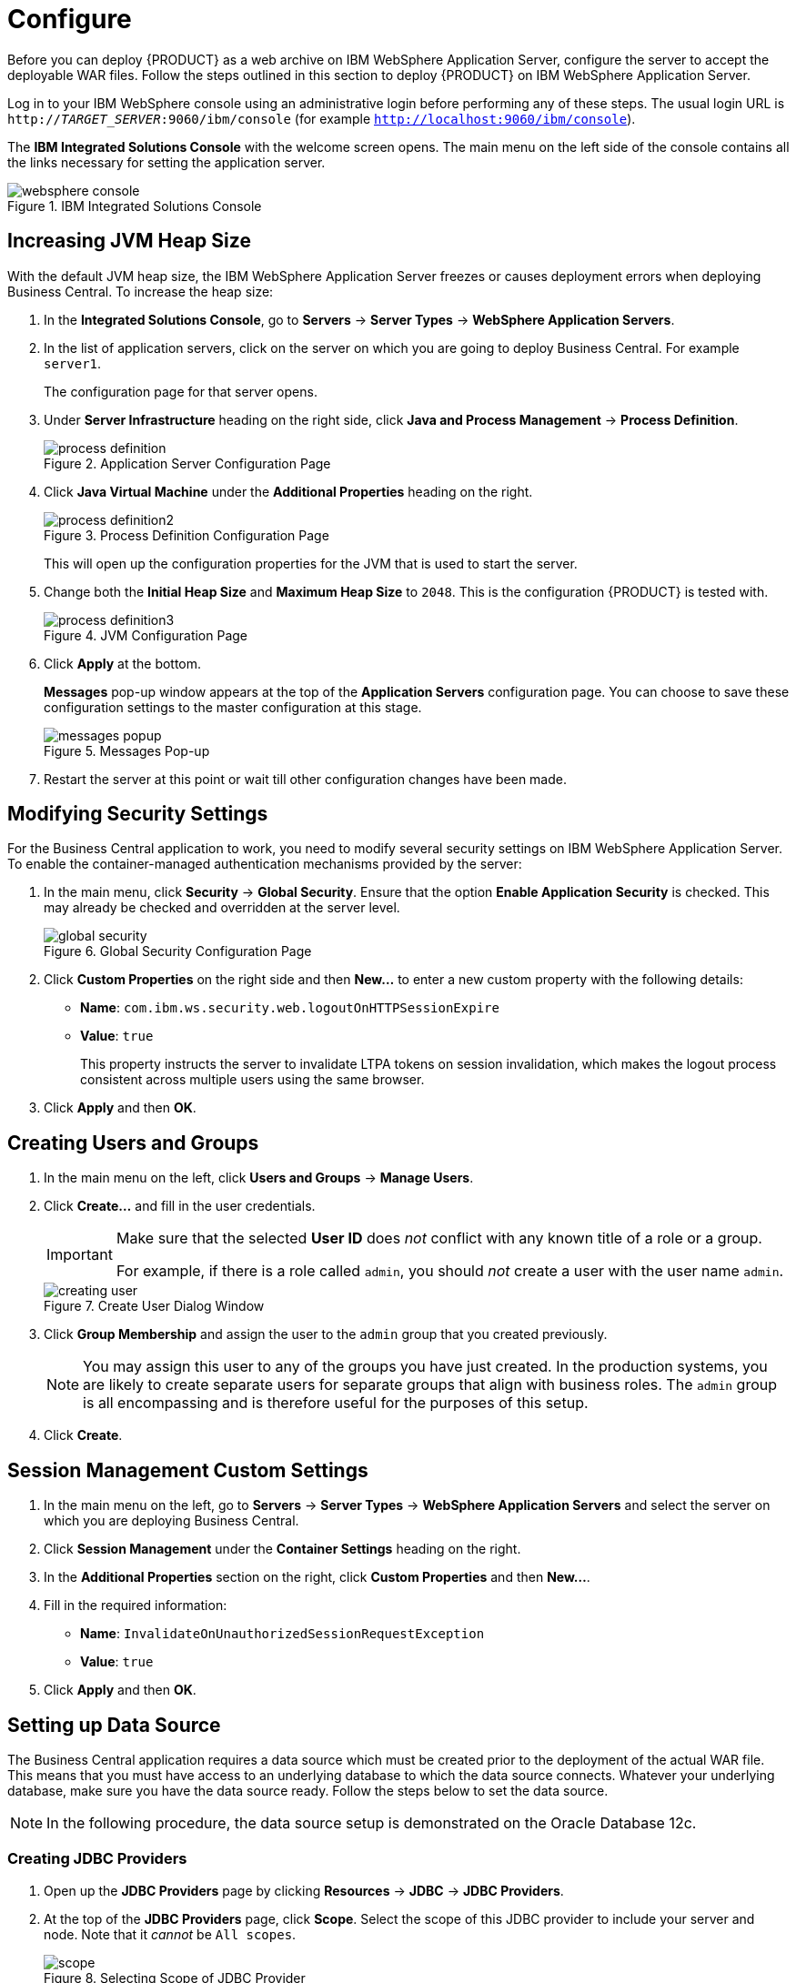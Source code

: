 [id='_chap_configure']
= Configure

Before you can deploy {PRODUCT} as a web archive on IBM WebSphere Application Server, configure the server to accept the deployable WAR files. Follow the steps outlined in this section to deploy {PRODUCT} on IBM WebSphere Application Server.

Log in to your IBM WebSphere console using an administrative login before performing any of these steps. The usual login URL is `http://_TARGET_SERVER_:9060/ibm/console` (for example `http://localhost:9060/ibm/console`).

The *IBM Integrated Solutions Console* with the welcome screen opens. The main menu on the left side of the console contains all the links necessary for setting the application server.

.IBM Integrated Solutions Console
image::websphere_console.png[]

== Increasing JVM Heap Size

With the default JVM heap size, the IBM WebSphere Application Server freezes or causes deployment errors when deploying Business Central. To increase the heap size:

. In the *Integrated Solutions Console*, go to *Servers* -> *Server Types* -> *WebSphere Application Servers*.
. In the list of application servers, click on the server on which you are going to deploy Business Central. For example `server1`.
+
The configuration page for that server opens.
. Under *Server Infrastructure* heading on the right side, click *Java and Process Management* -> *Process Definition*.
+
.Application Server Configuration Page
image::process_definition.png[]
. Click *Java Virtual Machine* under the *Additional Properties* heading on the right.
+
.Process Definition Configuration Page
image::process_definition2.png[]
+
This will open up the configuration properties for the JVM that is used to start the server.
. Change both the *Initial Heap Size* and *Maximum Heap Size* to `2048`. This is the configuration {PRODUCT} is tested with.
+
.JVM Configuration Page
image::process_definition3.png[]
. Click *Apply* at the bottom.
+
*Messages* pop-up window appears at the top of the *Application Servers* configuration page. You can choose to save these configuration settings to the master configuration at this stage.
+
.Messages Pop-up
image::messages_popup.png[]
. Restart the server at this point or wait till other configuration changes have been made.

[id='_modify_security_settings']
== Modifying Security Settings

For the Business Central application to work, you need to modify several security settings on IBM WebSphere Application Server. To enable the container-managed authentication mechanisms provided by the server:

. In the main menu, click *Security* -> *Global Security*. Ensure that the option *Enable Application Security* is checked. This may already be checked and overridden at the server level.
+
.Global Security Configuration Page
image::global_security.png[]

. Click *Custom Properties* on the right side and then *New...* to enter a new custom property with the following details:
+
  * *Name*: `com.ibm.ws.security.web.logoutOnHTTPSessionExpire`
  * *Value*: `true`
+
This property instructs the server to invalidate LTPA tokens on session invalidation, which makes the logout process consistent across multiple users using the same browser.

. Click *Apply* and then *OK*.

[id='_create_users_and_groups']
== Creating Users and Groups

ifdef::BAS[]
. In the main menu on the left, click *Users and Groups* -> *Manage Groups*.

. Create five new groups: `admin`, `analyst`, `developer`, `manager`, and `user` by clicking *Create...*.
+
.Created Groups
image::created_groups_bpms.png[]
+
[NOTE]
====
Add the `kie-server` group as well if you are going to install the {KIE_SERVER}. Also add the `rest-all` and other REST API groups if you are going to use the API. For further information about API roles, see chapter {URL_DEVELOPMENT_GUIDE}#sect_remote_java_api[Remote API] of _{DEVELOPMENT_GUIDE}_.
====
endif::BAS[]

ifdef::DM[]
. In the main menu on the left, click *Users and Groups* -> *Manage Groups*.

. Create two new groups: `admin` and `analyst` by clicking *Create...*.
+
.Created Groups
image::created_groups_brms.png[]
+
[NOTE]
====
Add the `kie-server` group as well if you are going to install the {KIE_SERVER}. Also add the REST API groups if you are going to use the API. For further information about API roles, see chapter {URL_DEVELOPMENT_GUIDE}#sect_remote_java_api[Remote API] of _{DEVELOPMENT_GUIDE}_.
====
endif::DM[]

. In the main menu on the left, click *Users and Groups* -> *Manage Users*.

. Click *Create...* and fill in the user credentials.
+
[IMPORTANT]
====
Make sure that the selected *User ID* does _not_ conflict with any known title of a role or a group.

For example, if there is a role called `admin`, you should _not_ create a user with the user name `admin`.
====
+
.Create User Dialog Window
image::creating_user.png[]

. Click *Group Membership* and assign the user to the `admin` group that you created previously.
+
[NOTE]
====
You may assign this user to any of the groups you have just created. In the production systems, you are likely to create separate users for separate groups that align with business roles. The `admin` group is all encompassing and is therefore useful for the purposes of this setup.
====

. Click *Create*.

== Session Management Custom Settings

. In the main menu on the left, go to *Servers* -> *Server Types* -> *WebSphere Application Servers* and select the server on which you are deploying Business Central.
. Click *Session Management* under the *Container Settings* heading on the right.
. In the *Additional Properties* section on the right, click *Custom Properties* and then *New...*.
. Fill in the required information:
+
* *Name*: `InvalidateOnUnauthorizedSessionRequestException`
* *Value*: `true`
. Click *Apply* and then *OK*.

[id='_setup_datasource']
== Setting up Data Source

The Business Central application requires a data source which must be created prior to the deployment of the actual WAR file. This means that you must have access to an underlying database to which the data source connects. Whatever your underlying database, make sure you have the data source ready. Follow the steps below to set the data source.

NOTE: In the following procedure, the data source setup is demonstrated on the Oracle Database 12c.

[float]
=== Creating JDBC Providers
. Open up the *JDBC Providers* page by clicking *Resources* -> *JDBC* -> *JDBC Providers*.
. At the top of the *JDBC Providers* page, click *Scope*. Select the scope of this JDBC provider to include your server and node. Note that it _cannot_ be `All scopes`.
+
.Selecting Scope of JDBC Provider
image::scope.png[]
. Click *New...*.
+
The *Create a New JDBC Provider* page opens.
. Fill in the form based on the database driver that you have available.
+
.First Step of Creating New JDBC Provider
image::creating_jdbc_provider1.png[]
+
If your database is not listed, select the *User-Defined* option from the *Database Type* selection box and provide the implementation class name.
+
For example, for H2, PostgreSQL, or MySQL, the implementation class name will be `org.h2.jdbcx.JdbcDataSource`, `org.postgresql.xa.PGXADataSource`, and `com.mysql.jdbc.jdbc2.optional.MysqlXADataSource` respectively.
. Give the JDBC Provider a descriptive name and click *Next*.
. Provide the class path information for the JDBC driver class files you defined. Click *Apply*.
+
.Defining Database Class Path
image::creating_jdbc_provider2.png[]
. Click *Next*.
. Click *Finish* to accept and add this new JDBC provider.
+
.JDBC Provider Summary Page
image::creating_jdbc_provider3.png[]

Using this new JDBC provider, you will now need to set up the actual data source for Business Central.

Before you create the data source, open the `persistence.xml` file located in the `WEB-INF/classes/META-INF` directory of the Business Central WAR file (`business-central.war`) that you have downloaded. You will need to know the JNDI name of the data source defined within the `<jta-data-source>` tag. For Business Central, it is `jdbc/jbpm`.

Also change the `hibernate.dialect` property to suit your database. For example, if your underlying database is Oracle Database 12c, change the property value to `org.hibernate.dialect.Oracle10gDialect`.

[float]
=== Setting up Data Source
. Open the *Data Sources* page by clicking *Resources* -> *JDBC* -> *Data Sources* in the main menu on the left and make sure that the appropriate scope has been selected.

. Click *New...*.

. Enter a unique *Data Source Name* by which you will refer to this data source and the JNDI name that you found in the `persistence.xml` file.
+
.First Step of Creating New Data Source
image::creating_data_source1.png[]
+
Click *Next*.

. From the *Select an Existing JDBC Provider* drop-down menu, select the JDBC provider created earlier and click *Next*.
+
.Selecting JDBC Provider
image::creating_data_source2.png[]

. In the *Enter Database Specific Properties for the Data Source* step, enter the database JDBC URL and click *Next*.
+
.Enter Database Specific Properties for Data Source Screen
image::creating_data_source3.png[]

. In the *Setup Security Aliases* screen, set the authentication values for connecting to this data source. If the aliases are not yet created, click *Global J2C Authentication Alias* at the bottom. Note that in this case, the *Create a Data Source* wizard will be canceled.
+
--
.. Click *New...*.
.. Fill in the *Alias*, *User ID*, and *Password*.
+
.Creating New Security Alias
image::security_alias.png[]
.. Click *OK*.
--
+
Go back to the *Setup Security Aliases* screen and set the *Component-Managed Authentication Alias* to the newly created alias and the *Mapping-Configuration Alias* to `DefaultPrincipalMapping`.
+
You can also create and set a different alias for XA recovery. If the *Authentication Alias for XA Recovery* is set to `(none)`, the component-managed authentication alias is used by default.
+
.Setting Security Aliases
image::creating_data_source4.png[]
+
Click *Next*.

. In the *Summary* screen, check the values and click *Finish*. Choose to save the changes to the master configuration as well.
+
.Creating Data Source Summary Screen
image::creating_data_source5.png[]

. Choose the created data source from a list of all data sources to provide the basic meta properties.

. Click *Custom Properties* under the *Additional Properties* section on the right.
+
Properties like `serverName`, `databaseName`, `userName`, and `password` must now be defined and vary for different databases. Some example database properties are shown below.
+
[cols="1,4a", options="header"]
.Custom Properties for Different Databases
|===
|Database
|Properties

|H2
|`URL`, `user`, `password`

|MySQL
|`serverName`, `databaseName`, `port`, `user`, `password`

|PostgreSQL
|`serverName`, `databaseName`, `portNumber`, `user`, `password`

|Oracle
|`jdbcURL`
|===

Once all the connection properties have been defined, click *Test Connection* to ensure the validity of the data source. If the connection was successful, the following message appears at the top of the screen:

[source]
----
The test connection operation for data source DATA_SOURCE_NAME on server SERVER_NAME at node NODE_NAME was successful.
----

[id='_setting_up_jms_resources']
== Setting up JMS Resources

IBM WebSphere Application Server must be configured to send and receive JMS messages through {PRODUCT}. However, before you do this, a service bus must be present. Follow the steps below to create a service bus if one does not already exist.

[float]
=== Setting up Buses

[float]
==== Creating Service Bus

. In the main menu on the left, click *Service Integration* -> *Buses*.
. Click *New...*.
. Enter the name and make sure that the *Bus Security* option is _unchecked_.
. Click *Next* and then *Finish* to create the service bus.

[float]
==== Adding Bus Member

Before you continue, add a new bus member. A bus member is a server or a cluster that has been added to this service bus.

. Go to *Service Integration* -> *Buses* and click on the service bus that you have created.
. Under the *Topology* heading on the right, click *Bus Members*.
. Click *Add*.
. In the *Add a New Bus Member* wizard, choose the server and the type of message store for the persistence in the first two steps. Depending on the previous selection, you can also specify the properties of the message store.
. Click *Finish* in the last step to add a new bus member.

[float]
=== Creating JMS Connection Factories

To send and receive messages from {PRODUCT}, you have to create the JMS connection factories, which are needed for establishing connections used for sending messages into queues.

ifdef::BAS[]
For Business Central, create the following connection factories: `KIE.SIGNAL`, `KIE.INPUT` (for queries), `KIE.RESPONSE.ALL` (for responses), and `KIE.EXECUTOR` (for the executor).

If you will be installing the {KIE_SERVER} as well, you need to create `KIE.SERVER.REQUEST`, `KIE.SERVER.RESPONSE`, and `KIE.SERVER.EXECUTOR` connection factories.
endif::BAS[]

ifdef::DM[]
Red Hat JBoss BRMS needs the Java Messaging Services only for the {KIE_SERVER}. Use the procedure below to create the following connection factories: `KIE.SERVER.REQUEST`, `KIE.SERVER.RESPONSE`, and `KIE.SERVER.EXECUTOR`.
endif::DM[]

NOTE: The factory names shown above are suggestions only and you can change them to suit your needs and company guidelines.

. In the main menu on the left, go to *Resources* -> *JMS* -> *Connection Factories*.
. Make sure the correct scope is selected and click *New*.
. Select the *Default Messaging Provider* option and click *OK*.
ifdef::BAS[]
. Enter the name and JNDI name of the factory. For example:
+
  ** *Name*: `KIE.SIGNAL`
  ** *JNDI name*: `jms/conn/KIE.SIGNAL`
+
[NOTE]
====
The JNDI names for `KIE.INPUT`, `KIE.RESPONSE.ALL`, and `KIE.EXECUTOR` are `jms/conn/KIE.INPUT`, `jms/conn/KIE.RESPONSE.ALL`, and `jms/conn/KIE.EXECUTOR` respectively.
====
endif::BAS[]
ifdef::DM[]
. Enter the name and the JNDI name of the factory. For example:
+
  ** *Name*: `KIE.SERVER.REQUEST`
  ** *JNDI name*: `jms/conn/KIE.SERVER.REQUEST`
+
[NOTE]
====
The JNDI names for `KIE.SERVER.RESPONSE` and `KIE.SERVER.EXECUTOR` are `jms/conn/KIE.SERVER.RESPONSE` and `jms/conn/KIE.SERVER.EXECUTOR` respectively.
====
endif::DM[]
. From the *Bus Name* drop-down list, select the service bus created earlier.
+
The rest of the options are not mandatory and can be left with default values.
. Click *Apply* and choose to save the changes to the master configuration.

[float]
=== Creating JMS Queues

The next step is to create the JMS queues. These queues are the destination end points for point-to-point messaging.

ifdef::BAS[]
For Business Central, create the following queues: `KIE.RESPONSE.ALL` (for responses), `KIE.AUDIT` (for asynchronous audit logs), `KIE.SESSION` (for `ksession`-based operations), `KIE.TASK` (for task-based operations), `KIE.EXECUTOR` (for Business Central executor services), and `KIE.SIGNAL` (for sending external global signals to processes).

For {KIE_SERVER}, create the following: `KIE.SERVER.REQUEST` (for requests), `KIE.SERVER.RESPONSE` (for responses), and `KIE.SERVER.EXECUTOR` (for executor services).
endif::BAS[]

ifdef::DM[]
For {KIE_SERVER}, create the following queues: `KIE.SERVER.REQUEST` (for requests), `KIE.SERVER.RESPONSE` (for responses) and `KIE.SERVER.EXECUTOR` (for executor services).

IMPORTANT: To prevent warnings in the log, create `KIE.EXECUTOR` queue as well.
endif::DM[]

To create these queues:

. In the main menu, go to *Resources* -> *JMS* -> *Queues*.
. Make sure the correct scope is selected and click *New*.
. Select the *Default Messaging Provider* radio button and click *OK*.
ifdef::BAS[]
. Enter the name and the JNDI name of the queue, for example:
+
  ** *Name*: `KIE.RESPONSE.ALL`
  ** *JNDI name*: `jms/KIE.RESPONSE.ALL`
+
[NOTE]
====
All of the JNDI names of other queues follow the same convention as the example above.
====
endif::BAS[]
ifdef::DM[]
. Enter the name and the JNDI name of the queue, for example:
+
  ** *Name*: `KIE.SERVER.REQUEST`
  ** *JNDI name*: `jms/KIE.SERVER.REQUEST`
+
[NOTE]
====
All of the JNDI names of other queues follow the same convention as the example above.
====
endif::DM[]
. From the *Bus Name* drop-down list, select the service bus created earlier.
. From the *Queue Name* drop-down list, make sure to select the *Create Service Integration Bus Destination*.
+
This will open up the *Create New Queue* form for creating a new service integration bus. In this form, enter a unique identifier and select the bus member created earlier in this section.
. Click *Apply* at the bottom and choose to save the changes to the master configuration.

[float]
=== Creating JMS Activation Specifications

A JMS activation specification is required to be the bridge between the queue and the message-driven bean.

ifdef::BAS[]
For Business Central, create the following activation specifications: `KIE.RESPONSE.ALL` (for responses), `KIE.AUDIT` (for asynchronous audit logs), `KIE.SESSION` (for `ksession`-based operations), `KIE.TASK` (for task-based operations), `KIE.EXECUTOR` (for Business Central executor services), and `KIE.SIGNAL` (for sending external global signals to processes).

For {KIE_SERVER}, create the following: `KIE.SERVER.REQUEST` (for requests), `KIE.SERVER.RESPONSE` (for responses), and `KIE.SERVER.EXECUTOR` (for executor services).
endif::BAS[]

ifdef::DM[]
For {KIE_SERVER}, create the following activation specifications: `KIE.SERVER.REQUEST` (for requests), `KIE.SERVER.RESPONSE` (for responses) and `KIE.SERVER.EXECUTOR` (for executor services).

IMPORTANT: To prevent warnings in the log, create `KIE.EXECUTOR` activation specification as well.
endif::DM[]

. In the main menu, go to *Resources* -> *JMS* -> *Activation Specifications*.
. Make sure the correct scope is selected and click *New*.
. Check the *Default Messaging Provider* radio button and click *OK*.
ifdef::BAS[]
. Enter the name and the JNDI name of the activation specification, for example:
+
  ** *Name*: `KIE.RESPONSE.ALL`
  ** *JNDI name*: `jms/activation/KIE.RESPONSE.ALL`
+
[NOTE]
====
All of the JNDI names of other activation specifications follow the same convention as the example above.
====
. From the *Destination Type* drop-down list, make sure to select *Queue*.
. Enter the *Destination JNDI Name* (as created in the previous procedure), for example `jms/KIE.RESPONSE.ALL`.
endif::BAS[]
ifdef::DM[]
. Enter the name and the JNDI name of the activation specification, for example:
+
  ** *Name*: `KIE.SERVER.REQUEST`
  ** *JNDI name*: `jms/activation/KIE.SERVER.REQUEST`
+
[NOTE]
====
All of the JNDI names of other activation specifications follow the same convention as the example above.
====
. From the *Destination Type* drop-down list, make sure to select *Queue*.
. Enter the *Destination JNDI Name* (as created in the previous procedure), for example `jms/KIE.SERVER.REQUEST`.
endif::DM[]
. From the *Bus Name* drop-down list, choose the service bus created earlier.
. Click *OK* at the bottom with the rest of the field values as default and choose to save the changes to the master configuration.

You have now successfully completed the JMS configurations required for setting up {PRODUCT} on IBM WebSphere Application Server.

[id='_add_custom_jvm_properties']
== Adding Custom JVM Properties

You must add custom properties to the JVM that is used to start IBM WebSphere Application Server. These custom properties take into consideration the configuration changes that have been outlined in previous sections of this guide.

. In the main menu, go to *Servers* -> *Server Types* -> *WebSphere Application Servers*.
. In the list of application servers, choose the server on which you are going to deploy Business Central.
. Under the *Server Infrastructure* heading on the right, click *Java and Process Management* -> *Process Definition*.
. Click *Java Virtual Machine* under the *Additional Properties* heading.
+
This opens up the configuration properties for the JVM that is used to start WebSphere Application Server.
. Click *Custom Properties* under *Additional Properties*.
. Create the following properties by clicking *New...*.
+
*Custom JVM Properties*
+
[cols="1,1,2a", options="header"]
.Properties Required for Business Central and {KIE_SERVER}
|===
|Name
|Value
|Description

ifdef::BAS[]
|`org.kie.executor.jms.queue`
|`jms/KIE.EXECUTOR` or
`jms/KIE.SERVER.EXECUTOR`
|The JNDI name of the JMS queue for scheduling asynchronous job execution by Business Central (`jms/KIE.EXECUTOR`) or {KIE_SERVER} (`jms/KIE.SERVER.EXECUTOR`). Choose the right value based on the application being used for execution.

|`org.kie.executor.jms.cf`
|`jms/conn/KIE.EXECUTOR`
|The JNDI name of connection factory to be used for sending messages.

endif::BAS[]

|`org.jboss.logging.provider`
|`jdk`
|This property is only required where a `CA SiteMinder TAI (SMTAI)` is installed in the environment. Using this property forces Hibernate to use `JDK` instead of `log4j` for logging within Dashbuilder. `CA SiteMinder TAI (SMTAI)` contains an old version of `log4j`, which causes conflicts.

|`org.apache.wink.jaxbcontextcache`
|`off`
|This property ensures that the IBM WebSphere Apache Wink framework does not cache `JAXBContexts`, which negatively impacts the performance and interferes with the custom-type serialization for the REST API.

|===

+

[cols="1,1,2a", options="header"]
.Properties Required for Business Central
|===
|Name
|Value
|Description
|`jbpm.ut.jndi.lookup`
|`jta/usertransaction`
|Used to look up user transactions from within non-managed threads, such as timers.

ifdef::BAS[]
|`kie.services.jms.queues.response`
|`jms/KIE.RESPONSE.ALL`
|The JNDI name of the response queue for the JMS remote API created earlier. You may have given this a different name from `KIE.RESPONSE.ALL`. Change if required.
endif::BAS[]
|`org.uberfire.start.method`
|`ejb`
|Defines startable beans for Uberfire.

Set this property if following warning message appears in the logs during the deployment of `business-central.war`:

----
WARNING: Unable to instantiate EJB Asynchronous Bean. Falling back to Executors' CachedThreadPool
----

|===

+
[NOTE]
====
{PRODUCT} uses an embedded version of Git for its artifact versioning. This version of Git uses ports `9418` and `8001` for standard and SSH access (`org.uberfire.nio.git.ssh.port`) respectively.

Ensure that these embedded Git ports are not already in use in your version of IBM WebSphere Application Server.

If these ports are being used and you need to change the default Git ports, they can be changed by setting the `org.uberfire.nio.git.daemon.port` and `org.uberfire.nio.git.ssh.port` properties using the steps described above.

For more information, see section _Configuring LDAP Principal and Role Names Matching Criteria_ below.
====

+
[cols="1,1,2a", options="header"]
.Properties Required for {KIE_SERVER}
|===
|Name
|Value
|Description

|`kie.server.jms.queues.response`
|`jms/conn/KIE.SERVER.RESPONSE`
|The JNDI name of connection factory for responses used by the {KIE_SERVER}.

|`org.kie.server.domain`
|`WSLogin`
|JAAS `LoginContext` domain used to authenticate users when using JMS.

ifdef::DM[]
|`org.jbpm.designer.perspective`
|`ruleflow`
|This argument on the command line forces the default perspective in the designer to `RuleFlow` instead of `Full`.
endif::DM[]

ifdef::BAS[]
|`org.kie.server.persistence.ds`
|Set according to database type and configuration.
|Datasource JNDI name.

|`org.kie.server.persistence.tm`
|`org.hibernate.service.jta.platform.internal.WebSphereExtendedJtaPlatform`
|Transaction manager platform for setting Hibernate properties.

|`org.kie.server.persistence.dialect`
|Set according to database type and configuration.
|Specifies the Hibernate dialect to be used.
endif::BAS[]
|===


. Save these configuration settings to the master configuration.
. Restart IBM WebSphere Application Server for these changes to take effect.


== Configuring LDAP Principal and Role Names Matching Criteria

The client applications using ssh to interact with the git server bundled with Business Central are authenticated and authorised to perform git operations using the security API offered by the Uberfire server. If your {PRODUCT} application is deployed on WebSphere Application Server (WAS) using an LDAP security realm, the git clients may not be authorized as expected. This is because the distinguished name (DN) for the principal (user or group name) assigned by WAS is the more complex DN associated with that principal by LDAP, which leads to a mismatch of names when the Uberfire server tries to map the roles.
To ensure that the role mapping does not fail, use the system property `org.uberfire.ldap.regex.role_mapper` to control the matching criteria of LDAP principal to role names.


The system property `org.uberfire.ldap.regex.role_mapper` is a regex pattern used to map LDAP principal names to application role names. Ensure that this pattern contains the variable `role` as it is substited by the application role name when matching a principal value to the role name. Only after the pattern is matched, the role is added to the user.

For example, if the distinguished name (DN) for the admin group in LDAP is `cn=admin,ou=groups,dc=example,dc=com` and the intended role is `admin`, then setting the following value for property `org.uberfire.ldap.regex.role_mapper` finds a match on `admin` role:

[source]
----
cn[\\ ]*=[\\ ]*role
----


ifdef::BAS[]
== Configuring Unified Execution Servers

To configure Business Central to manage the {KIE_SERVER} and use the same data source, follow the instructions in the {URL_ADMIN_GUIDE}#unified_execution_servers[Unified Execution Servers] section of the _{ADMIN_GUIDE}_.
endif::BAS[]
